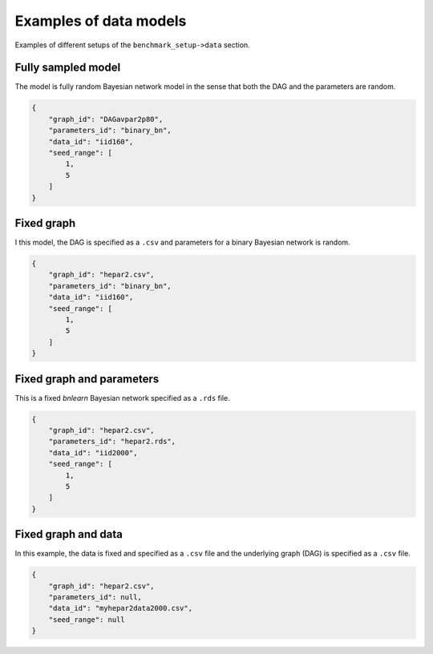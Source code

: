 Examples of data models
########################

.. This example plots ROC curves (see :ref:`rocdef`) for some of the available structure learning algorithms.

.. The plot is stored in ``results/ROC.eps``. 
.. The data for the plot is stored in ``results/output/roc/ROC_data.csv``. 

Examples of different setups of the ``benchmark_setup->data`` section.

Fully sampled model
*************************************
.. This example is based on the config file :download:`config/sec6.1.json <../../config/sec6.1.json>`.

The model is fully random Bayesian network model in the sense that both the DAG and the parameters are random.



.. code-block:: json
    
    {
        "graph_id": "DAGavpar2p80",
        "parameters_id": "binary_bn",
        "data_id": "iid160",
        "seed_range": [
            1,
            5
        ]
    }

.. .. image:: _static/ROC_fullysampled.png
..    :width: 400


Fixed graph
****************************************


I this model, the DAG is specified as a ``.csv`` and parameters for a binary Bayesian network is random.

.. code-block:: json

    {
        "graph_id": "hepar2.csv",
        "parameters_id": "binary_bn",
        "data_id": "iid160",
        "seed_range": [
            1,
            5
        ]
    }



Fixed graph and parameters
***************************************

This is a fixed *bnlearn* Bayesian network specified as a ``.rds`` file.

.. code-block:: json

    {
        "graph_id": "hepar2.csv",
        "parameters_id": "hepar2.rds",
        "data_id": "iid2000",
        "seed_range": [
            1,
            5
        ]
    }

    
.. .. figure:: _static/ROC_fixedgraphparams.png
..     :width: 400


Fixed graph and data
************************************


In this example, the data is fixed and specified as a ``.csv`` file and the underlying graph (DAG) is specified as a ``.csv`` file.

.. code-block:: json

    {
        "graph_id": "hepar2.csv",
        "parameters_id": null,
        "data_id": "myhepar2data2000.csv",
        "seed_range": null
    }

.. .. figure:: _static/ROC_fixeddata.png
..     :width: 400